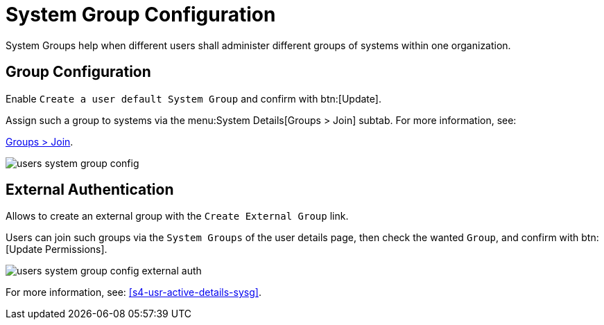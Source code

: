 [[ref.webui.users.sgc]]
= System Group Configuration

System Groups help when different users shall administer different groups of systems within one organization.


[[ref.webui.users.sgc.cfg]]
== Group Configuration

Enable [guimenu]``Create a user default System Group`` and confirm with btn:[Update].

Assign such a group to systems via the menu:System Details[Groups > Join] subtab.
For more information, see:

ifndef::env-github,backend-html5[]
<<s5-sm-system-details-groups-join>>.
endif::[]

ifdef::env-github,backend-html5[]
<<reference-webui-systems.adoc#s5-sm-system-details-groups-join, Groups > Join>>.
endif::[]


image::users_system_group_config.png[scaledwidth=80%]



[[ref.webui.users.sgc.extauth]]
== External Authentication

Allows to create an external group with the [guimenu]``Create External Group`` link.

Users can join such groups via the [guimenu]``System Groups`` of the user details page, then check the wanted [guimenu]``Group``, and confirm with btn:[Update Permissions].


image::users_system_group_config_external_auth.png[scaledwidth=80%]


For more information, see: <<s4-usr-active-details-sysg>>.

